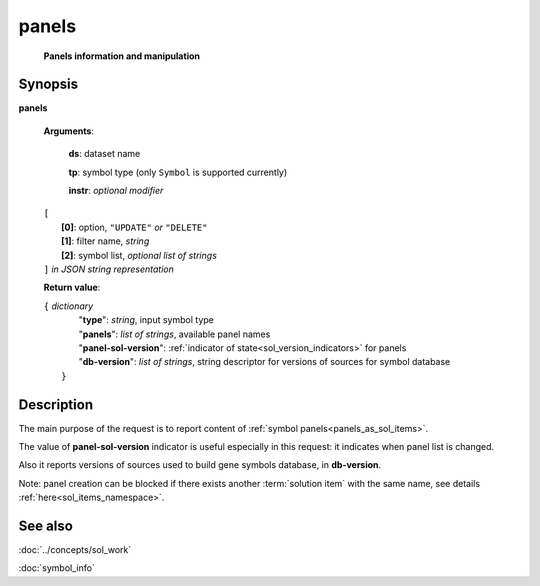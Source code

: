 panels
=======
        **Panels information and manipulation**
        
.. index:: 
    panels; request

Synopsis
--------
**panels** 

    **Arguments**: 

        **ds**: dataset name
        
        **tp**: symbol type (only ``Symbol`` is supported currently)

        **instr**: *optional modifier* 
        
    |       ``[``
    |           **[0]**: option, ``"UPDATE"`` *or* ``"DELETE"``
    |           **[1]**: filter name, *string*
    |           **[2]**: symbol list, *optional list of strings*
    |       ``]`` *in JSON string representation*
        
    **Return value**: 
    
    | ``{`` *dictionary*
    |       "**type**": *string*, input symbol type
    |       "**panels**": *list of strings*, available panel names
    |       "**panel-sol-version**": :ref:`indicator of state<sol_version_indicators>` for panels
    |       "**db-version**": *list of strings*, string descriptor for versions of sources for symbol database
    |  ``}``
    
Description
-----------
The main purpose of the request is to report content of :ref:`symbol panels<panels_as_sol_items>`. 

The value of **panel-sol-version** indicator is useful especially in this request: it indicates when panel list is changed.

Also it reports versions of sources used to build gene symbols database, in **db-version**.

Note: panel creation can be blocked if there exists another :term:`solution item` with the same name, see details :ref:`here<sol_items_namespace>`.

See also
--------
:doc:`../concepts/sol_work`  

:doc:`symbol_info`

